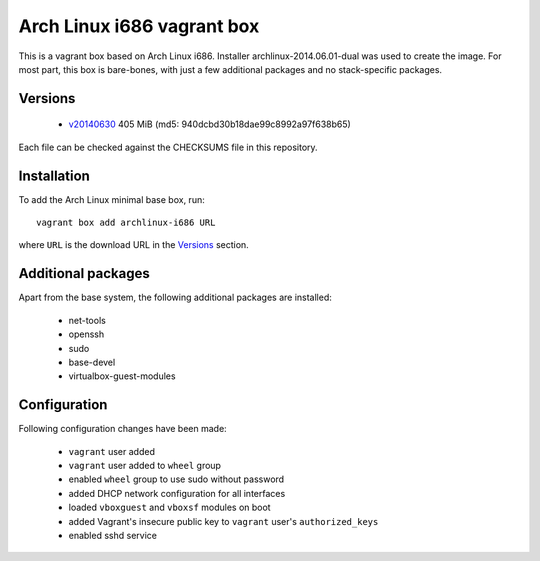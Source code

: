 ===========================
Arch Linux i686 vagrant box
===========================

This is a vagrant box based on Arch Linux i686. Installer
archlinux-2014.06.01-dual was used to create the image. For most part, this box
is bare-bones, with just a few additional packages and no stack-specific
packages.

Versions
========

 - v20140630_ 405 MiB (md5: 940dcbd30b18dae99c8992a97f638b65)

Each file can be checked against the CHECKSUMS file in this repository.

Installation
============

To add the Arch Linux minimal base box, run::

    vagrant box add archlinux-i686 URL

where ``URL`` is the download URL in the Versions_ section.

Additional packages
===================

Apart from the base system, the following additional packages are installed:

 - net-tools
 - openssh
 - sudo
 - base-devel
 - virtualbox-guest-modules

Configuration
=============

Following configuration changes have been made:

 - ``vagrant`` user added
 - ``vagrant`` user added to ``wheel`` group
 - enabled ``wheel`` group to use sudo without password
 - added DHCP network configuration for all interfaces
 - loaded ``vboxguest`` and ``vboxsf`` modules on boot
 - added Vagrant's insecure public key to ``vagrant`` user's
   ``authorized_keys``
 - enabled sshd service


.. _v20140630: https://dl.dropboxusercontent.com/s/09iq7rmvs268t64/archlinux-i686-20140630.box
